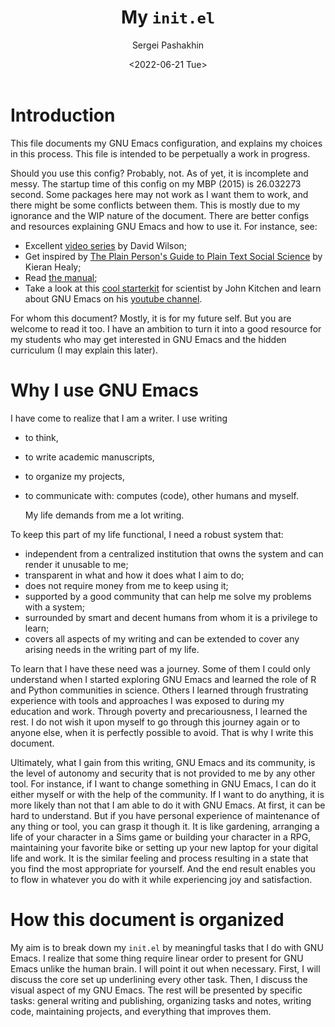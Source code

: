 #+author: Sergei Pashakhin
#+title: My ~init.el~
#+DATE: <2022-06-21 Tue>
#+EMAIL: pashakhin@gmail.com
* Introduction
This file documents my GNU Emacs configuration, and explains my choices in this process. This file is intended to be perpetually a work in progress.

Should you use this config? Probably, not. As of yet, it is incomplete and messy. The startup time of this config on my MBP (2015) is 26.032273 second. Some packages here may not work as I want them to work, and there might be some conflicts between them. This is mostly due to my ignorance and the WIP nature of the document. There are better configs and resources explaining GNU Emacs and how to use it. For instance, see:

- Excellent [[https://systemcrafters.net/videos/][video series]] by David Wilson;
- Get inspired by [[https://plain-text.co/][The Plain Person's Guide to Plain Text Social Science]] by Kieran Healy;
- Read [[https://www.gnu.org/software/emacs/manual/html_node/emacs/index.html][the manual]];
- Take a look at this [[https://github.com/jkitchin/scimax][cool starterkit]] for scientist by John Kitchen and learn about GNU Emacs on his [[https://www.youtube.com/c/JohnKitchin][youtube channel]].

For whom this document? Mostly, it is for my future self. But you are welcome to read it too. I have an ambition to turn it into a good resource for my students who may get interested in GNU Emacs and the hidden curriculum (I may explain this later).
* Why I use GNU Emacs
I have come to realize that I am a writer. I use writing
- to think,
- to write academic manuscripts,
- to organize my projects,
- to communicate with: computes (code), other humans and myself.

  My life demands from me a lot writing.

To keep this part of my life functional, I need a robust system that:

- independent from a centralized institution that owns the system and can render it unusable to me;
- transparent in what and how it does what I aim to do;
- does not require money from me to keep using it;
- supported by a good community that can help me solve my problems with a system;
- surrounded by smart and decent humans from whom it is a privilege to learn;
- covers all aspects of my writing and can be extended to cover any arising needs in the writing part of my life.

To learn that I have these need was a journey. Some of them I could only understand when I started exploring GNU Emacs and learned the role of R and Python communities in science. Others I learned through frustrating experience with tools and approaches I was exposed to during my education and work. Through poverty and precariousness, I learned the rest. I do not wish it upon myself to go through this journey again or to anyone else, when it is perfectly possible to avoid. That is why I write this document.

Ultimately, what I gain from this writing, GNU Emacs and its community, is the level of autonomy and security that is not provided to me by any other tool. For instance, if I want to change something in GNU Emacs, I can do it either myself or with the help of the community. If I want to do anything, it is more likely than not that I am able to do it with GNU Emacs. At first, it can be hard to understand. But if you have personal experience of maintenance of any thing or tool, you can grasp it though it. It is like gardening, arranging a life of your character in a Sims game or building your character in a RPG, maintaining your favorite bike or setting up your new laptop for your digital life and work. It is the similar feeling and process resulting in a state that you find the most appropriate for yourself. And the end result enables you to flow in whatever you do with it while experiencing joy and satisfaction.
* How this document is organized
My aim is to break down my ~init.el~ by meaningful tasks that I do with GNU Emacs. I realize that some thing require linear order to present for GNU Emacs unlike the human brain. I will point it out when necessary. First, I will discuss the core set up underlining every other task. Then, I discuss the visual aspect of my GNU Emacs. The rest will be presented by specific tasks: general writing and publishing, organizing tasks and notes, writing code, maintaining projects, and everything that  improves them.
